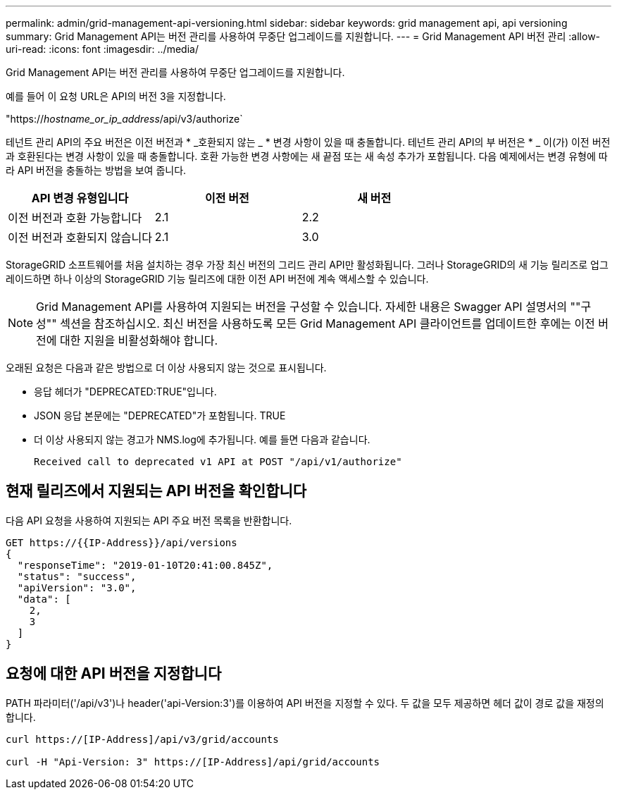 ---
permalink: admin/grid-management-api-versioning.html 
sidebar: sidebar 
keywords: grid management api, api versioning 
summary: Grid Management API는 버전 관리를 사용하여 무중단 업그레이드를 지원합니다. 
---
= Grid Management API 버전 관리
:allow-uri-read: 
:icons: font
:imagesdir: ../media/


[role="lead"]
Grid Management API는 버전 관리를 사용하여 무중단 업그레이드를 지원합니다.

예를 들어 이 요청 URL은 API의 버전 3을 지정합니다.

"https://_hostname_or_ip_address_/api/v3/authorize`

테넌트 관리 API의 주요 버전은 이전 버전과 * _호환되지 않는 _ * 변경 사항이 있을 때 충돌합니다. 테넌트 관리 API의 부 버전은 * _ 이(가) 이전 버전과 호환된다는 변경 사항이 있을 때 충돌합니다. 호환 가능한 변경 사항에는 새 끝점 또는 새 속성 추가가 포함됩니다. 다음 예제에서는 변경 유형에 따라 API 버전을 충돌하는 방법을 보여 줍니다.

[cols="1a,1a,1a"]
|===
| API 변경 유형입니다 | 이전 버전 | 새 버전 


 a| 
이전 버전과 호환 가능합니다
 a| 
2.1
 a| 
2.2



 a| 
이전 버전과 호환되지 않습니다
 a| 
2.1
 a| 
3.0

|===
StorageGRID 소프트웨어를 처음 설치하는 경우 가장 최신 버전의 그리드 관리 API만 활성화됩니다. 그러나 StorageGRID의 새 기능 릴리즈로 업그레이드하면 하나 이상의 StorageGRID 기능 릴리즈에 대한 이전 API 버전에 계속 액세스할 수 있습니다.


NOTE: Grid Management API를 사용하여 지원되는 버전을 구성할 수 있습니다. 자세한 내용은 Swagger API 설명서의 ""구성"" 섹션을 참조하십시오. 최신 버전을 사용하도록 모든 Grid Management API 클라이언트를 업데이트한 후에는 이전 버전에 대한 지원을 비활성화해야 합니다.

오래된 요청은 다음과 같은 방법으로 더 이상 사용되지 않는 것으로 표시됩니다.

* 응답 헤더가 "DEPRECATED:TRUE"입니다.
* JSON 응답 본문에는 "DEPRECATED"가 포함됩니다. TRUE
* 더 이상 사용되지 않는 경고가 NMS.log에 추가됩니다. 예를 들면 다음과 같습니다.
+
[listing]
----
Received call to deprecated v1 API at POST "/api/v1/authorize"
----




== 현재 릴리즈에서 지원되는 API 버전을 확인합니다

다음 API 요청을 사용하여 지원되는 API 주요 버전 목록을 반환합니다.

[listing]
----
GET https://{{IP-Address}}/api/versions
{
  "responseTime": "2019-01-10T20:41:00.845Z",
  "status": "success",
  "apiVersion": "3.0",
  "data": [
    2,
    3
  ]
}
----


== 요청에 대한 API 버전을 지정합니다

PATH 파라미터('/api/v3')나 header('api-Version:3')를 이용하여 API 버전을 지정할 수 있다. 두 값을 모두 제공하면 헤더 값이 경로 값을 재정의합니다.

[listing]
----
curl https://[IP-Address]/api/v3/grid/accounts

curl -H "Api-Version: 3" https://[IP-Address]/api/grid/accounts
----